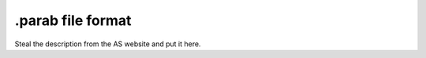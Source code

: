 .. _parab_root:

******************
.parab file format
******************

Steal the description from the AS website and put it here.

